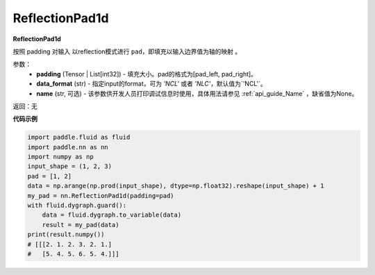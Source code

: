 .. _cn_api_nn_ReflectionPad1d:

ReflectionPad1d
-------------------------------
.. py:class:: paddle.nn.ReflectionPad1d(padding, data_format="NCL", name=None)

**ReflectionPad1d**

按照 padding 对输入 以reflection模式进行 ``pad``，即填充以输入边界值为轴的映射 。

参数：
  - **padding** (Tensor | List[int32]) - 填充大小。pad的格式为[pad_left, pad_right]。
  - **data_format** (str)  - 指定input的format，可为 `'NCL'` 或者 `'NLC'`，默认值为`'NCL'`。
  - **name** (str, 可选) - 该参数供开发人员打印调试信息时使用，具体用法请参见 :ref:`api_guide_Name` ，缺省值为None。

返回：无

**代码示例**

..  code-block:: python

    import paddle.fluid as fluid
    import paddle.nn as nn
    import numpy as np
    input_shape = (1, 2, 3)
    pad = [1, 2]
    data = np.arange(np.prod(input_shape), dtype=np.float32).reshape(input_shape) + 1
    my_pad = nn.ReflectionPad1d(padding=pad)
    with fluid.dygraph.guard():
        data = fluid.dygraph.to_variable(data)
        result = my_pad(data)
    print(result.numpy())
    # [[[2. 1. 2. 3. 2. 1.]
    #   [5. 4. 5. 6. 5. 4.]]]
